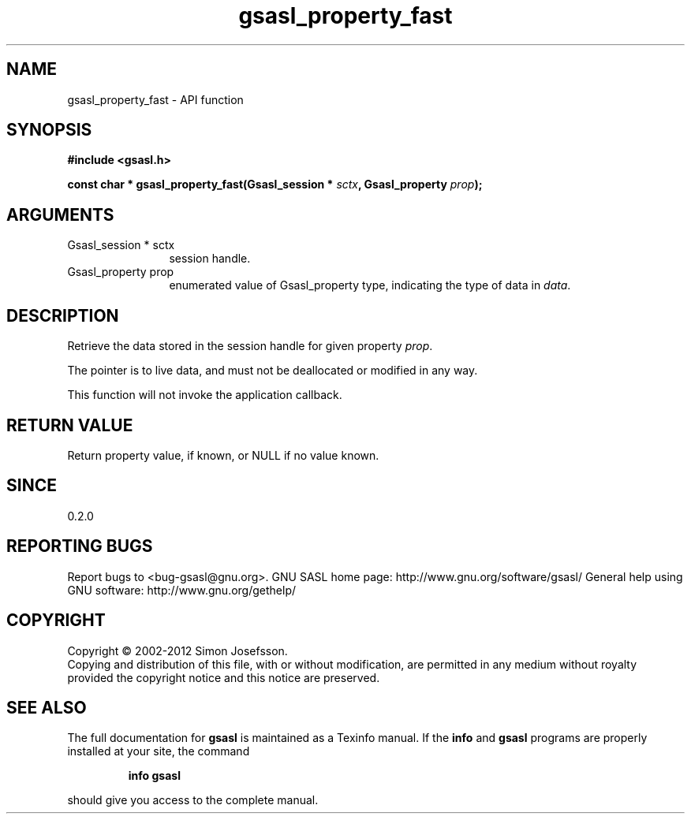 .\" DO NOT MODIFY THIS FILE!  It was generated by gdoc.
.TH "gsasl_property_fast" 3 "1.8.1" "gsasl" "gsasl"
.SH NAME
gsasl_property_fast \- API function
.SH SYNOPSIS
.B #include <gsasl.h>
.sp
.BI "const char * gsasl_property_fast(Gsasl_session * " sctx ", Gsasl_property " prop ");"
.SH ARGUMENTS
.IP "Gsasl_session * sctx" 12
session handle.
.IP "Gsasl_property prop" 12
enumerated value of Gsasl_property type, indicating the
type of data in \fIdata\fP.
.SH "DESCRIPTION"
Retrieve the data stored in the session handle for given property
\fIprop\fP.

The pointer is to live data, and must not be deallocated or
modified in any way.

This function will not invoke the application callback.
.SH "RETURN VALUE"
Return property value, if known, or NULL if no value
known.
.SH "SINCE"
0.2.0
.SH "REPORTING BUGS"
Report bugs to <bug-gsasl@gnu.org>.
GNU SASL home page: http://www.gnu.org/software/gsasl/
General help using GNU software: http://www.gnu.org/gethelp/
.SH COPYRIGHT
Copyright \(co 2002-2012 Simon Josefsson.
.br
Copying and distribution of this file, with or without modification,
are permitted in any medium without royalty provided the copyright
notice and this notice are preserved.
.SH "SEE ALSO"
The full documentation for
.B gsasl
is maintained as a Texinfo manual.  If the
.B info
and
.B gsasl
programs are properly installed at your site, the command
.IP
.B info gsasl
.PP
should give you access to the complete manual.

